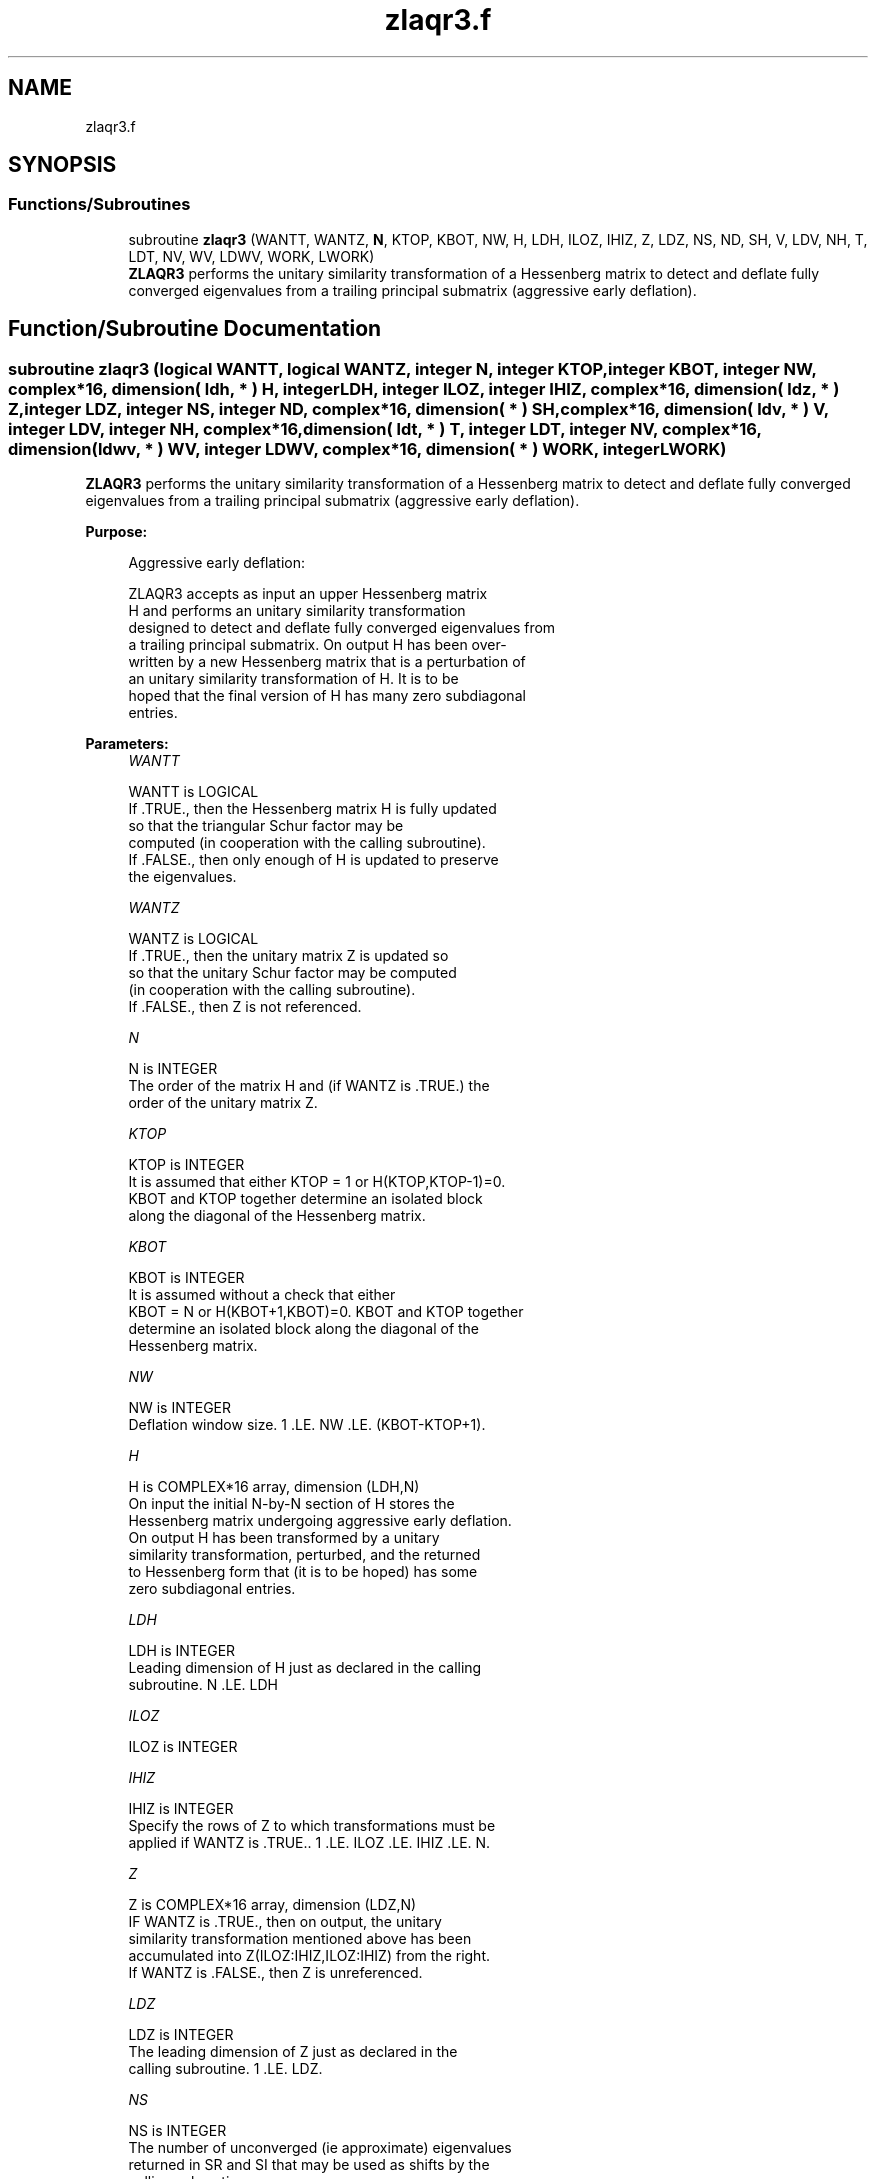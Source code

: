 .TH "zlaqr3.f" 3 "Tue Nov 14 2017" "Version 3.8.0" "LAPACK" \" -*- nroff -*-
.ad l
.nh
.SH NAME
zlaqr3.f
.SH SYNOPSIS
.br
.PP
.SS "Functions/Subroutines"

.in +1c
.ti -1c
.RI "subroutine \fBzlaqr3\fP (WANTT, WANTZ, \fBN\fP, KTOP, KBOT, NW, H, LDH, ILOZ, IHIZ, Z, LDZ, NS, ND, SH, V, LDV, NH, T, LDT, NV, WV, LDWV, WORK, LWORK)"
.br
.RI "\fBZLAQR3\fP performs the unitary similarity transformation of a Hessenberg matrix to detect and deflate fully converged eigenvalues from a trailing principal submatrix (aggressive early deflation)\&. "
.in -1c
.SH "Function/Subroutine Documentation"
.PP 
.SS "subroutine zlaqr3 (logical WANTT, logical WANTZ, integer N, integer KTOP, integer KBOT, integer NW, complex*16, dimension( ldh, * ) H, integer LDH, integer ILOZ, integer IHIZ, complex*16, dimension( ldz, * ) Z, integer LDZ, integer NS, integer ND, complex*16, dimension( * ) SH, complex*16, dimension( ldv, * ) V, integer LDV, integer NH, complex*16, dimension( ldt, * ) T, integer LDT, integer NV, complex*16, dimension( ldwv, * ) WV, integer LDWV, complex*16, dimension( * ) WORK, integer LWORK)"

.PP
\fBZLAQR3\fP performs the unitary similarity transformation of a Hessenberg matrix to detect and deflate fully converged eigenvalues from a trailing principal submatrix (aggressive early deflation)\&.  
.PP
\fBPurpose: \fP
.RS 4

.PP
.nf
    Aggressive early deflation:

    ZLAQR3 accepts as input an upper Hessenberg matrix
    H and performs an unitary similarity transformation
    designed to detect and deflate fully converged eigenvalues from
    a trailing principal submatrix.  On output H has been over-
    written by a new Hessenberg matrix that is a perturbation of
    an unitary similarity transformation of H.  It is to be
    hoped that the final version of H has many zero subdiagonal
    entries.
.fi
.PP
 
.RE
.PP
\fBParameters:\fP
.RS 4
\fIWANTT\fP 
.PP
.nf
          WANTT is LOGICAL
          If .TRUE., then the Hessenberg matrix H is fully updated
          so that the triangular Schur factor may be
          computed (in cooperation with the calling subroutine).
          If .FALSE., then only enough of H is updated to preserve
          the eigenvalues.
.fi
.PP
.br
\fIWANTZ\fP 
.PP
.nf
          WANTZ is LOGICAL
          If .TRUE., then the unitary matrix Z is updated so
          so that the unitary Schur factor may be computed
          (in cooperation with the calling subroutine).
          If .FALSE., then Z is not referenced.
.fi
.PP
.br
\fIN\fP 
.PP
.nf
          N is INTEGER
          The order of the matrix H and (if WANTZ is .TRUE.) the
          order of the unitary matrix Z.
.fi
.PP
.br
\fIKTOP\fP 
.PP
.nf
          KTOP is INTEGER
          It is assumed that either KTOP = 1 or H(KTOP,KTOP-1)=0.
          KBOT and KTOP together determine an isolated block
          along the diagonal of the Hessenberg matrix.
.fi
.PP
.br
\fIKBOT\fP 
.PP
.nf
          KBOT is INTEGER
          It is assumed without a check that either
          KBOT = N or H(KBOT+1,KBOT)=0.  KBOT and KTOP together
          determine an isolated block along the diagonal of the
          Hessenberg matrix.
.fi
.PP
.br
\fINW\fP 
.PP
.nf
          NW is INTEGER
          Deflation window size.  1 .LE. NW .LE. (KBOT-KTOP+1).
.fi
.PP
.br
\fIH\fP 
.PP
.nf
          H is COMPLEX*16 array, dimension (LDH,N)
          On input the initial N-by-N section of H stores the
          Hessenberg matrix undergoing aggressive early deflation.
          On output H has been transformed by a unitary
          similarity transformation, perturbed, and the returned
          to Hessenberg form that (it is to be hoped) has some
          zero subdiagonal entries.
.fi
.PP
.br
\fILDH\fP 
.PP
.nf
          LDH is INTEGER
          Leading dimension of H just as declared in the calling
          subroutine.  N .LE. LDH
.fi
.PP
.br
\fIILOZ\fP 
.PP
.nf
          ILOZ is INTEGER
.fi
.PP
.br
\fIIHIZ\fP 
.PP
.nf
          IHIZ is INTEGER
          Specify the rows of Z to which transformations must be
          applied if WANTZ is .TRUE.. 1 .LE. ILOZ .LE. IHIZ .LE. N.
.fi
.PP
.br
\fIZ\fP 
.PP
.nf
          Z is COMPLEX*16 array, dimension (LDZ,N)
          IF WANTZ is .TRUE., then on output, the unitary
          similarity transformation mentioned above has been
          accumulated into Z(ILOZ:IHIZ,ILOZ:IHIZ) from the right.
          If WANTZ is .FALSE., then Z is unreferenced.
.fi
.PP
.br
\fILDZ\fP 
.PP
.nf
          LDZ is INTEGER
          The leading dimension of Z just as declared in the
          calling subroutine.  1 .LE. LDZ.
.fi
.PP
.br
\fINS\fP 
.PP
.nf
          NS is INTEGER
          The number of unconverged (ie approximate) eigenvalues
          returned in SR and SI that may be used as shifts by the
          calling subroutine.
.fi
.PP
.br
\fIND\fP 
.PP
.nf
          ND is INTEGER
          The number of converged eigenvalues uncovered by this
          subroutine.
.fi
.PP
.br
\fISH\fP 
.PP
.nf
          SH is COMPLEX*16 array, dimension (KBOT)
          On output, approximate eigenvalues that may
          be used for shifts are stored in SH(KBOT-ND-NS+1)
          through SR(KBOT-ND).  Converged eigenvalues are
          stored in SH(KBOT-ND+1) through SH(KBOT).
.fi
.PP
.br
\fIV\fP 
.PP
.nf
          V is COMPLEX*16 array, dimension (LDV,NW)
          An NW-by-NW work array.
.fi
.PP
.br
\fILDV\fP 
.PP
.nf
          LDV is INTEGER
          The leading dimension of V just as declared in the
          calling subroutine.  NW .LE. LDV
.fi
.PP
.br
\fINH\fP 
.PP
.nf
          NH is INTEGER
          The number of columns of T.  NH.GE.NW.
.fi
.PP
.br
\fIT\fP 
.PP
.nf
          T is COMPLEX*16 array, dimension (LDT,NW)
.fi
.PP
.br
\fILDT\fP 
.PP
.nf
          LDT is INTEGER
          The leading dimension of T just as declared in the
          calling subroutine.  NW .LE. LDT
.fi
.PP
.br
\fINV\fP 
.PP
.nf
          NV is INTEGER
          The number of rows of work array WV available for
          workspace.  NV.GE.NW.
.fi
.PP
.br
\fIWV\fP 
.PP
.nf
          WV is COMPLEX*16 array, dimension (LDWV,NW)
.fi
.PP
.br
\fILDWV\fP 
.PP
.nf
          LDWV is INTEGER
          The leading dimension of W just as declared in the
          calling subroutine.  NW .LE. LDV
.fi
.PP
.br
\fIWORK\fP 
.PP
.nf
          WORK is COMPLEX*16 array, dimension (LWORK)
          On exit, WORK(1) is set to an estimate of the optimal value
          of LWORK for the given values of N, NW, KTOP and KBOT.
.fi
.PP
.br
\fILWORK\fP 
.PP
.nf
          LWORK is INTEGER
          The dimension of the work array WORK.  LWORK = 2*NW
          suffices, but greater efficiency may result from larger
          values of LWORK.

          If LWORK = -1, then a workspace query is assumed; ZLAQR3
          only estimates the optimal workspace size for the given
          values of N, NW, KTOP and KBOT.  The estimate is returned
          in WORK(1).  No error message related to LWORK is issued
          by XERBLA.  Neither H nor Z are accessed.
.fi
.PP
 
.RE
.PP
\fBAuthor:\fP
.RS 4
Univ\&. of Tennessee 
.PP
Univ\&. of California Berkeley 
.PP
Univ\&. of Colorado Denver 
.PP
NAG Ltd\&. 
.RE
.PP
\fBDate:\fP
.RS 4
June 2016 
.RE
.PP
\fBContributors: \fP
.RS 4
Karen Braman and Ralph Byers, Department of Mathematics, University of Kansas, USA 
.RE
.PP

.PP
Definition at line 269 of file zlaqr3\&.f\&.
.SH "Author"
.PP 
Generated automatically by Doxygen for LAPACK from the source code\&.
